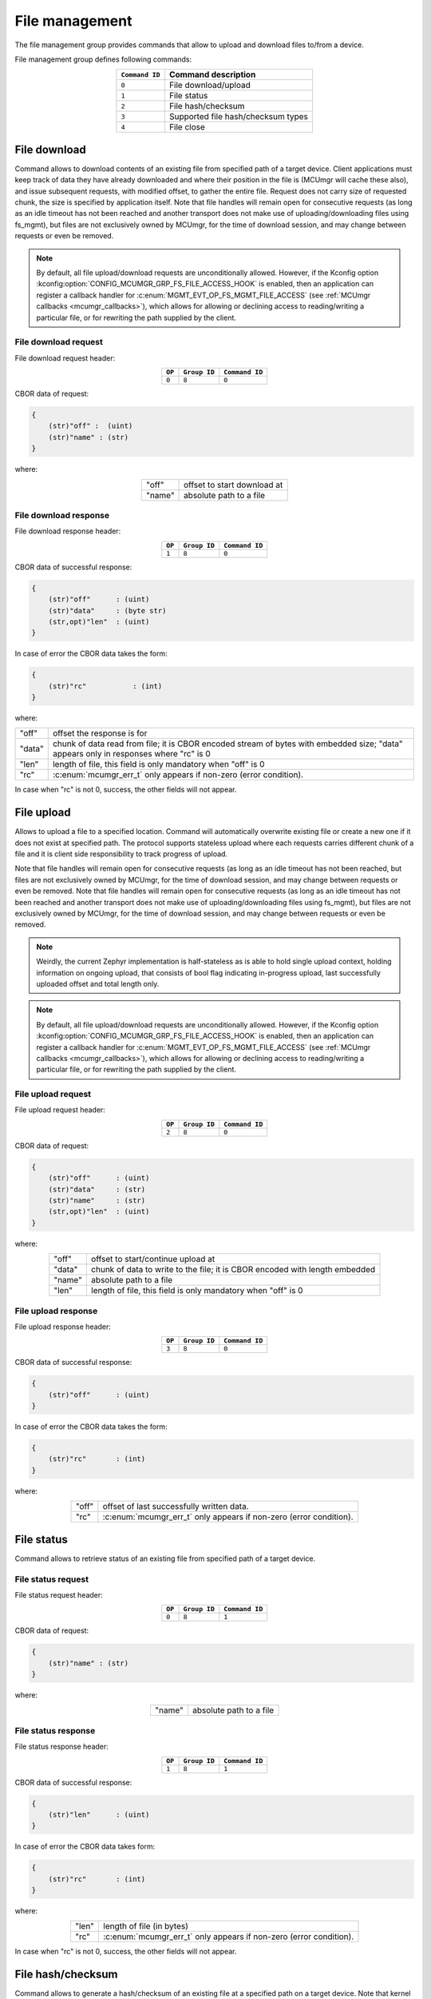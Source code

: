 .. _mcumgr_smp_group_8:

File management
###############

The file management group provides commands that allow to upload and download files
to/from a device.

File management group defines following commands:

.. table::
    :align: center

    +-------------------+-----------------------------------------------+
    | ``Command ID``    | Command description                           |
    +===================+===============================================+
    | ``0``             | File download/upload                          |
    +-------------------+-----------------------------------------------+
    | ``1``             | File status                                   |
    +-------------------+-----------------------------------------------+
    | ``2``             | File hash/checksum                            |
    +-------------------+-----------------------------------------------+
    | ``3``             | Supported file hash/checksum types            |
    +-------------------+-----------------------------------------------+
    | ``4``             | File close                                    |
    +-------------------+-----------------------------------------------+

File download
*************

Command allows to download contents of an existing file from specified path
of a target device. Client applications must keep track of data they have
already downloaded and where their position in the file is (MCUmgr will cache
these also), and issue subsequent requests, with modified offset, to gather
the entire file.
Request does not carry size of requested chunk, the size is specified
by application itself.
Note that file handles will remain open for consecutive requests (as long as
an idle timeout has not been reached and another transport does not make use
of uploading/downloading files using fs_mgmt), but files are not exclusively
owned by MCUmgr, for the time of download session, and may change between
requests or even be removed.

.. note::

    By default, all file upload/download requests are unconditionally allowed.
    However, if the Kconfig option
    :kconfig:option:`CONFIG_MCUMGR_GRP_FS_FILE_ACCESS_HOOK` is enabled, then an
    application can register a callback handler for
    :c:enum:`MGMT_EVT_OP_FS_MGMT_FILE_ACCESS` (see
    :ref:`MCUmgr callbacks <mcumgr_callbacks>`), which allows for allowing or
    declining access to reading/writing a particular file, or for rewriting the
    path supplied by the client.

File download request
=====================

File download request header:

.. table::
    :align: center

    +--------+--------------+----------------+
    | ``OP`` | ``Group ID`` | ``Command ID`` |
    +========+==============+================+
    | ``0``  | ``8``        |  ``0``         |
    +--------+--------------+----------------+

CBOR data of request:

.. code-block:: none

    {
        (str)"off" :  (uint)
        (str)"name" : (str)
    }

where:

.. table::
    :align: center

    +-----------------------+---------------------------------------------------+
    | "off"                 | offset to start download at                       |
    +-----------------------+---------------------------------------------------+
    | "name"                | absolute path to a file                           |
    +-----------------------+---------------------------------------------------+

File download response
======================

File download response header:

.. table::
    :align: center

    +--------+--------------+----------------+
    | ``OP`` | ``Group ID`` | ``Command ID`` |
    +========+==============+================+
    | ``1``  | ``8``        |  ``0``         |
    +--------+--------------+----------------+

CBOR data of successful response:

.. code-block:: none

    {
        (str)"off"      : (uint)
        (str)"data"     : (byte str)
        (str,opt)"len"  : (uint)
    }

In case of error the CBOR data takes the form:

.. code-block:: none

    {
        (str)"rc"           : (int)
    }

where:

.. table::
    :align: center

    +-----------------------+--------------------------------------------------+
    | "off"                 | offset the response is for                       |
    +-----------------------+--------------------------------------------------+
    | "data"                | chunk of data read from file; it is CBOR encoded |
    |                       | stream of bytes with embedded size;              |
    |                       | "data" appears only in responses where "rc" is 0 |
    +-----------------------+--------------------------------------------------+
    | "len"                 | length of file, this field is only mandatory     |
    |                       | when "off" is 0                                  |
    +-----------------------+--------------------------------------------------+
    | "rc"                  | :c:enum:`mcumgr_err_t`                           |
    |                       | only appears if non-zero (error condition).      |
    +-----------------------+--------------------------------------------------+

In case when "rc" is not 0, success, the other fields will not appear.

File upload
***********

Allows to upload a file to a specified location. Command will automatically overwrite
existing file or create a new one if it does not exist at specified path.
The protocol supports stateless upload where each requests carries different chunk
of a file and it is client side responsibility to track progress of upload.

Note that file handles will remain open for consecutive requests (as long as
an idle timeout has not been reached, but files are not exclusively owned by
MCUmgr, for the time of download session, and may change between requests or
even be removed. Note that file handles will remain open for consecutive
requests (as long as an idle timeout has not been reached and another transport
does not make use of uploading/downloading files using fs_mgmt), but files are
not exclusively owned by MCUmgr, for the time of download session, and may
change between requests or even be removed.

.. note::
    Weirdly, the current Zephyr implementation is half-stateless as is able to hold
    single upload context, holding information on ongoing upload, that consists
    of bool flag indicating in-progress upload, last successfully uploaded offset
    and total length only.

.. note::

    By default, all file upload/download requests are unconditionally allowed.
    However, if the Kconfig option
    :kconfig:option:`CONFIG_MCUMGR_GRP_FS_FILE_ACCESS_HOOK` is enabled, then an
    application can register a callback handler for
    :c:enum:`MGMT_EVT_OP_FS_MGMT_FILE_ACCESS` (see
    :ref:`MCUmgr callbacks <mcumgr_callbacks>`), which allows for allowing or
    declining access to reading/writing a particular file, or for rewriting the
    path supplied by the client.

File upload request
===================

File upload request header:

.. table::
    :align: center

    +--------+--------------+----------------+
    | ``OP`` | ``Group ID`` | ``Command ID`` |
    +========+==============+================+
    | ``2``  | ``8``        |  ``0``         |
    +--------+--------------+----------------+

CBOR data of request:

.. code-block:: none

    {
        (str)"off"      : (uint)
        (str)"data"     : (str)
        (str)"name"     : (str)
        (str,opt)"len"  : (uint)
    }

where:

.. table::
    :align: center

    +-----------------------+---------------------------------------------------+
    | "off"                 | offset to start/continue upload at                |
    +-----------------------+---------------------------------------------------+
    | "data"                | chunk of data to write to the file;               |
    |                       | it is CBOR encoded with length embedded           |
    +-----------------------+---------------------------------------------------+
    | "name"                | absolute path to a file                           |
    +-----------------------+---------------------------------------------------+
    | "len"                 | length of file, this field is only mandatory      |
    |                       | when "off" is 0                                   |
    +-----------------------+---------------------------------------------------+

File upload response
====================

File upload response header:

.. table::
    :align: center

    +--------+--------------+----------------+
    | ``OP`` | ``Group ID`` | ``Command ID`` |
    +========+==============+================+
    | ``3``  | ``8``        |  ``0``         |
    +--------+--------------+----------------+

CBOR data of successful response:

.. code-block:: none

    {
        (str)"off"      : (uint)
    }

In case of error the CBOR data takes the form:

.. code-block:: none

    {
        (str)"rc"       : (int)
    }

where:

.. table::
    :align: center

    +-----------------------+---------------------------------------------+
    | "off"                 | offset of last successfully written data.   |
    +-----------------------+---------------------------------------------+
    | "rc"                  | :c:enum:`mcumgr_err_t`                      |
    |                       | only appears if non-zero (error condition). |
    +-----------------------+---------------------------------------------+

File status
***********

Command allows to retrieve status of an existing file from specified path
of a target device.

File status request
===================

File status request header:

.. table::
    :align: center

    +--------+--------------+----------------+
    | ``OP`` | ``Group ID`` | ``Command ID`` |
    +========+==============+================+
    | ``0``  | ``8``        |  ``1``         |
    +--------+--------------+----------------+

CBOR data of request:

.. code-block:: none

    {
        (str)"name" : (str)
    }

where:

.. table::
    :align: center

    +-----------------------+---------------------------------------------------+
    | "name"                | absolute path to a file                           |
    +-----------------------+---------------------------------------------------+

File status response
====================

File status response header:

.. table::
    :align: center

    +--------+--------------+----------------+
    | ``OP`` | ``Group ID`` | ``Command ID`` |
    +========+==============+================+
    | ``1``  | ``8``        |  ``1``         |
    +--------+--------------+----------------+

CBOR data of successful response:

.. code-block:: none

    {
        (str)"len"      : (uint)
    }

In case of error the CBOR data takes form:

.. code-block:: none

    {
        (str)"rc"       : (int)
    }

where:

.. table::
    :align: center

    +-----------------------+---------------------------------------------+
    | "len"                 | length of file (in bytes)                   |
    +-----------------------+---------------------------------------------+
    | "rc"                  | :c:enum:`mcumgr_err_t`                      |
    |                       | only appears if non-zero (error condition). |
    +-----------------------+---------------------------------------------+

In case when "rc" is not 0, success, the other fields will not appear.

File hash/checksum
******************

Command allows to generate a hash/checksum of an existing file at a specified
path on a target device. Note that kernel heap memory is required for buffers to
be allocated for this to function, and large stack memory buffers are required
for generation of the output hash/checksum.
Requires :kconfig:option:`CONFIG_MCUMGR_GRP_FS_CHECKSUM_HASH` to be enabled for
the base functionality, supported hash/checksum are opt-in with
:kconfig:option:`CONFIG_MCUMGR_GRP_FS_CHECKSUM_IEEE_CRC32` or
:kconfig:option:`CONFIG_MCUMGR_GRP_FS_HASH_SHA256`.

File hash/checksum request
==========================

File hash/checksum request header:

.. table::
    :align: center

    +--------+--------------+----------------+
    | ``OP`` | ``Group ID`` | ``Command ID`` |
    +========+==============+================+
    | ``0``  | ``8``        |  ``2``         |
    +--------+--------------+----------------+

CBOR data of request:

.. code-block:: none

    {
        (str)"name"     : (str)
        (str,opt)"type" : (str)
        (str,opt)"off"  : (uint)
        (str,opt)"len"  : (uint)
    }

where:

.. table::
    :align: center

    +-----------------------+---------------------------------------------------+
    | "name"                | absolute path to a file                           |
    +-----------------------+---------------------------------------------------+
    | "type"                | type of hash/checksum to perform                  |
    |                       | :ref:`mcumgr_group_8_hash_checksum_types` or omit |
    |                       | to use default                                    |
    +-----------------------+---------------------------------------------------+
    | "off"                 | offset to start hash/checksum calculation at      |
    |                       | (optional, 0 if not provided)                     |
    +-----------------------+---------------------------------------------------+
    | "len"                 | maximum length of data to read from file to       |
    |                       | generate hash/checksum with (optional, full file  |
    |                       | size if not provided)                             |
    +-----------------------+---------------------------------------------------+

.. _mcumgr_group_8_hash_checksum_types:

Hash/checksum types
===================

.. table::
    :align: center

    +-------------+--------------------------------------+-------------+--------------+
    | String name | Hash/checksum                        | Byte string | Size (bytes) |
    +=============+======================================+=============+==============+
    | ``crc32``   | IEEE CRC32 checksum                  | No          | 4            |
    +-------------+--------------------------------------+-------------+--------------+
    | ``sha256``  | SHA256 (Secure Hash Algorithm)       | Yes         | 32           |
    +-------------+--------------------------------------+-------------+--------------+

Note that the default type will be crc32 if it is enabled, or sha256 if crc32 is
not enabled.

File hash/checksum response
===========================

File hash/checksum response header:

.. table::
    :align: center

    +--------+--------------+----------------+
    | ``OP`` | ``Group ID`` | ``Command ID`` |
    +========+==============+================+
    | ``1``  | ``8``        |  ``2``         |
    +--------+--------------+----------------+

CBOR data of successful response:

.. code-block:: none

    {
        (str)"type"     : (str)
        (str,opt)"off"  : (uint)
        (str)"len"      : (uint)
        (str)"output"   : (uint or bstr)
    }

In case of error the CBOR data takes the form:

.. code-block:: none

    {
        (str)"rc"       : (int)
    }

where:

.. table::
    :align: center

    +-----------------------+--------------------------------------------------+
    | "rc"                  | :c:enum:`mcumgr_err_t`                           |
    |                       | only appears if non-zero (error condition).      |
    +-----------------------+--------------------------------------------------+
    | "type"                | type of hash/checksum that was performed         |
    |                       | :ref:`mcumgr_group_8_hash_checksum_types`        |
    +-----------------------+--------------------------------------------------+
    | "off"                 | offset that hash/checksum calculation started at |
    |                       | (only present if off is not 0)                   |
    +-----------------------+--------------------------------------------------+
    | "len"                 | length of input data used for hash/checksum      |
    |                       | generation (in bytes)                            |
    +-----------------------+--------------------------------------------------+
    | "output"              | output hash/checksum                             |
    +-----------------------+--------------------------------------------------+

In case when "rc" is not 0, success, the other fields will not appear.

Supported file hash/checksum types
**********************************

Command allows listing which hash and checksum types are available on a device.
Requires Kconfig :kconfig:option:`CONFIG_MCUMGR_GRP_FS_CHECKSUM_HASH_SUPPORTED_CMD`
to be enabled.

Supported file hash/checksum types request
==========================================

Supported file hash/checksum types request header:

.. table::
    :align: center

    +--------+--------------+----------------+
    | ``OP`` | ``Group ID`` | ``Command ID`` |
    +========+==============+================+
    | ``0``  | ``8``        |  ``3``         |
    +--------+--------------+----------------+

The command sends empty CBOR map as data.

Supported file hash/checksum types response
===========================================

Supported file hash/checksum types response header:

.. table::
    :align: center

    +--------+--------------+----------------+
    | ``OP`` | ``Group ID`` | ``Command ID`` |
    +========+==============+================+
    | ``1``  | ``8``        |  ``3``         |
    +--------+--------------+----------------+

CBOR data of successful response:

.. code-block:: none

    format (0 = int, 1 = byte array)
    {
        (str)"types" : {
            (str)<hash_checksum_name> : {
                (str)"format"       : (uint)
                (str)"size"         : (uint)
            }
            ...
        }
    }

In case of error the CBOR data takes form:

.. code-block:: none

    {
        (str)"rc"       : (int)
    }

where:

.. table::
    :align: center

    +-----------------------+---------------------------------------------------+
    | <hash_checksum_name>  | name of the hash/checksum type                    |
    |                       | :ref:`mcumgr_group_8_hash_checksum_types`         |
    +-----------------------+---------------------------------------------------+
    | "format"              | format that the hash/checksum returns where 0 is  |
    |                       | for numerical and 1 is for byte array.            |
    +-----------------------+---------------------------------------------------+
    | "size"                | size (in bytes) of output hash/checksum response. |
    +-----------------------+---------------------------------------------------+

In case when "rc" is not 0, success, the other fields will not appear.

File close
**********

Command allows closing any open file handles held by fs_mgmt upload/download
requests that might have stalled or be incomplete.

File close request
==================

File close request header:

.. table::
    :align: center

    +--------+--------------+----------------+
    | ``OP`` | ``Group ID`` | ``Command ID`` |
    +========+==============+================+
    | ``2``  | ``8``        |  ``4``         |
    +--------+--------------+----------------+

The command sends empty CBOR map as data.

File close response
===================

File close response header:

.. table::
    :align: center

    +--------+--------------+----------------+
    | ``OP`` | ``Group ID`` | ``Command ID`` |
    +========+==============+================+
    | ``3``  | ``8``        |  ``4``         |
    +--------+--------------+----------------+

The command sends an empty CBOR map as data if successful.
In case of error the CBOR data takes the form:

.. code-block:: none

    {
        (str)"rc"           : (int)
    }

where:

.. table::
    :align: center

    +-----------------------+------------------------------------------------+
    | "rc"                  | :c:enum:`mcumgr_err_t`                         |
    |                       | only appears if non-zero (error condition).    |
    +-----------------------+------------------------------------------------+
